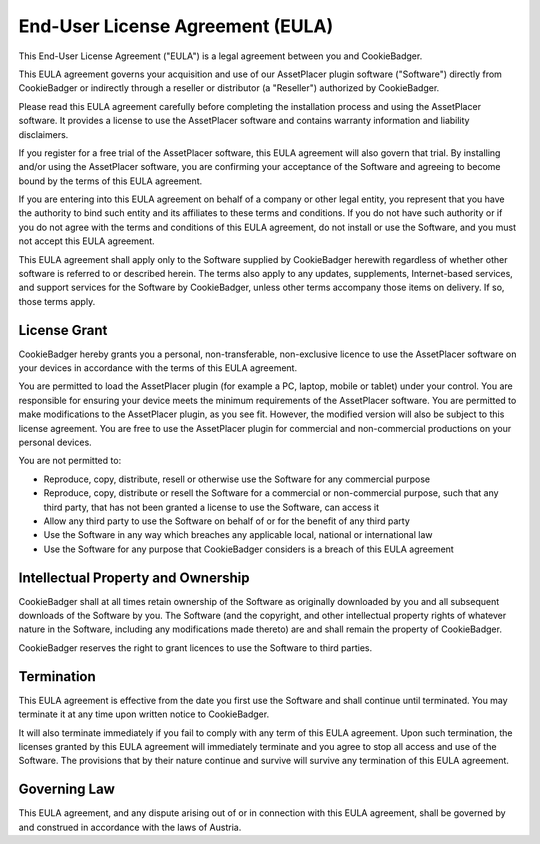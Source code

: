End-User License Agreement (EULA)
==================================================

This End-User License Agreement ("EULA") is a legal agreement between you and CookieBadger.

This EULA agreement governs your acquisition and use of our AssetPlacer plugin software ("Software") directly from CookieBadger or indirectly through a reseller or distributor (a "Reseller") authorized by CookieBadger.

Please read this EULA agreement carefully before completing the installation process and using the AssetPlacer software. It provides a license to use the AssetPlacer software and contains warranty information and liability disclaimers.

If you register for a free trial of the AssetPlacer software, this EULA agreement will also govern that trial. By installing and/or using the AssetPlacer software, you are confirming your acceptance of the Software and agreeing to become bound by the terms of this EULA agreement.

If you are entering into this EULA agreement on behalf of a company or other legal entity, you represent that you have the authority to bind such entity and its affiliates to these terms and conditions. If you do not have such authority or if you do not agree with the terms and conditions of this EULA agreement, do not install or use the Software, and you must not accept this EULA agreement.

This EULA agreement shall apply only to the Software supplied by CookieBadger herewith regardless of whether other software is referred to or described herein. The terms also apply to any updates, supplements, Internet-based services, and support services for the Software by CookieBadger, unless other terms accompany those items on delivery. If so, those terms apply.

License Grant
-------------------
CookieBadger hereby grants you a personal, non-transferable, non-exclusive licence to use the AssetPlacer software on your devices in accordance with the terms of this EULA agreement.

You are permitted to load the AssetPlacer plugin (for example a PC, laptop, mobile or tablet) under your control. You are responsible for ensuring your device meets the minimum requirements of the AssetPlacer software.
You are permitted to make modifications to the AssetPlacer plugin, as you see fit. However, the modified version will also be subject to this license agreement. 
You are free to use the AssetPlacer plugin for commercial and non-commercial productions on your personal devices.

You are not permitted to:

- Reproduce, copy, distribute, resell or otherwise use the Software for any commercial purpose
- Reproduce, copy, distribute or resell the Software for a commercial or non-commercial purpose, such that any third party, that has not been granted a license to use the Software, can access it
- Allow any third party to use the Software on behalf of or for the benefit of any third party
- Use the Software in any way which breaches any applicable local, national or international law
- Use the Software for any purpose that CookieBadger considers is a breach of this EULA agreement

Intellectual Property and Ownership
------------------------------------
CookieBadger shall at all times retain ownership of the Software as originally downloaded by you and all subsequent downloads of the Software by you. The Software (and the copyright, and other intellectual property rights of whatever nature in the Software, including any modifications made thereto) are and shall remain the property of CookieBadger.

CookieBadger reserves the right to grant licences to use the Software to third parties.

Termination
----------------
This EULA agreement is effective from the date you first use the Software and shall continue until terminated. You may terminate it at any time upon written notice to CookieBadger.

It will also terminate immediately if you fail to comply with any term of this EULA agreement. Upon such termination, the licenses granted by this EULA agreement will immediately terminate and you agree to stop all access and use of the Software. The provisions that by their nature continue and survive will survive any termination of this EULA agreement.

Governing Law
---------------
This EULA agreement, and any dispute arising out of or in connection with this EULA agreement, shall be governed by and construed in accordance with the laws of Austria.
